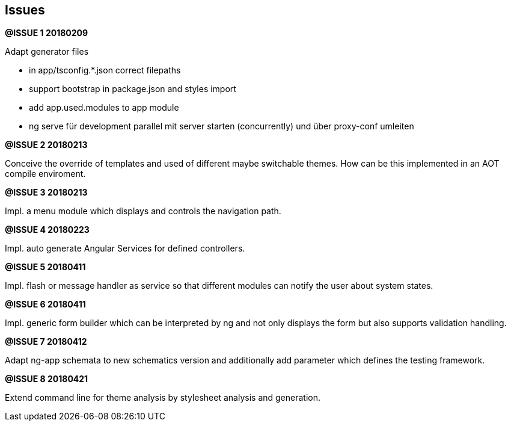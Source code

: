 ## Issues


**@ISSUE {counter:issue} 20180209** +

Adapt generator files

* [.line-through]#in app/tsconfig.*.json correct filepaths#
* [.line-through]#support bootstrap in package.json and styles import#
* [.line-through]#add app.used.modules to app module#
* ng serve für development parallel mit server starten (concurrently) und
über proxy-conf umleiten


**@ISSUE {counter:issue} 20180213** +

Conceive the override of templates and used of different maybe switchable
themes. How can be this implemented in an AOT compile enviroment.

**@ISSUE {counter:issue} 20180213** +

Impl. a menu module which displays and controls the navigation path.


**@ISSUE {counter:issue} 20180223** +

Impl. auto generate Angular Services for defined controllers.


**@ISSUE {counter:issue} 20180411**

Impl. flash or message handler as service so that different
modules can notify the user about system states.


**@ISSUE {counter:issue} 20180411**

Impl. generic form builder which can be interpreted by ng and
not only displays the form but also supports validation handling.


**[.line-through]#@ISSUE {counter:issue} 20180412#**

Adapt ng-app schemata to new schematics version and additionally
add parameter which defines the testing framework.

**@ISSUE {counter:issue} 20180421**

Extend command line for theme analysis by stylesheet analysis and generation.



